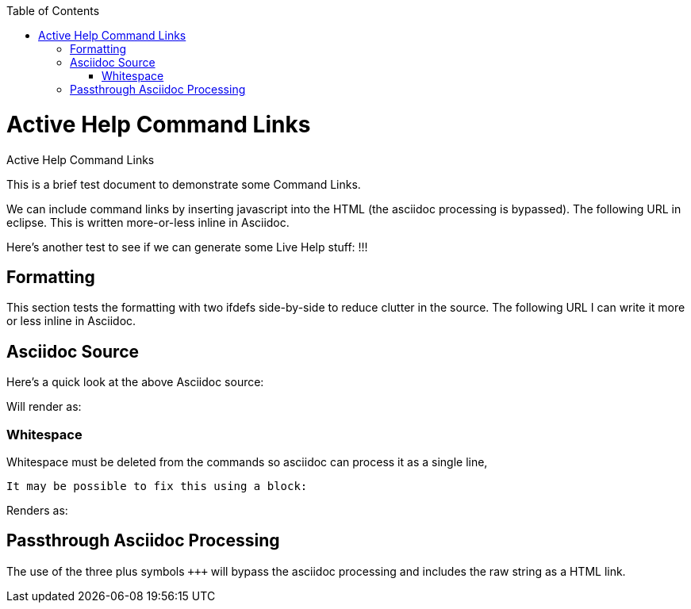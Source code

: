 :experimental:
:commandkey: &#8984;
:revdate: {localdate}
:toc:
:source-highlighter: prettify
:doctype: book
:data-uri:
:includesdir: _includes/

.Active Help Command Links
= Active Help Command Links

This is a brief test document to demonstrate some Command Links.

We can include command links by inserting javascript into the HTML (the asciidoc processing is bypassed).
The following URL
ifdef::eclipse[+++<a href='javascript:executeCommand("org.eclipse.ui.help.aboutAction")'> opens the About dialog</a>+++]
in eclipse. This is written more-or-less inline in Asciidoc.

Here's another test to see if we can generate some Live Help stuff:
ifdef::eclipse[+++<a href='javascript:liveAction("org.eclipse.platform.doc.isv","org.eclipse.platform.doc.isv.activeHelp.ActiveHelpOpenDialogAction","")'>Click here for a Message.</a>+++]
!!!

== Formatting

This section tests the formatting with two ifdefs side-by-side to reduce clutter in the source. The following URL
ifdef::eclipse[+++<a href='javascript:executeCommand("org.eclipse.ui.help.aboutAction")'> opens the About dialog</a>+++ in eclipse]
ifdef::website[is where our project page is hosted: http://numberfour.github.io/n4js/.]
I can write it more or less inline in Asciidoc.

== Asciidoc Source

Here's a quick look at the above Asciidoc source:

[source,asciidoc]
----
ifdef::eclipse[+++<a href='javascript:executeCommand("org.eclipse.ui.help.aboutAction")'>This is a Command Link</a>+++]
----

Will render as:

ifdef::eclipse[+++<a href='javascript:executeCommand("org.eclipse.ui.help.aboutAction")'>This is a Command Link</a>+++]

=== Whitespace

Whitespace must be deleted from the commands so asciidoc can process it as a single line,

[source,asciidoc]
ifdef::eclipse[+++<a href='javascript:liveAction("org.eclipse.platform.doc.isv","org.eclipse.platform.doc.isv.activeHelp.ActiveHelpOpenDialogAction","")'>Click here for a Message.</a>+++]

It may be possible to fix this using a block:

[source,asciidoc]
----
ifdef::eclipse[]
+++
<a href='javascript:liveAction(
	"org.eclipse.platform.doc.isv",
	"org.eclipse.platform.doc.isv.activeHelp.ActiveHelpOpenDialogAction",
	"")'>Click here for a Message.</a>
+++
endif::[]
----

Renders as:

ifdef::eclipse[]
+++
<a href='javascript:liveAction(
	"org.eclipse.platform.doc.isv",
	"org.eclipse.platform.doc.isv.activeHelp.ActiveHelpOpenDialogAction",
	"")'>Click here for a Message.</a>
+++
endif::[]

== Passthrough Asciidoc Processing

The use of the three plus symbols ``\+++`` will bypass the asciidoc processing and includes the raw string as a HTML link.
